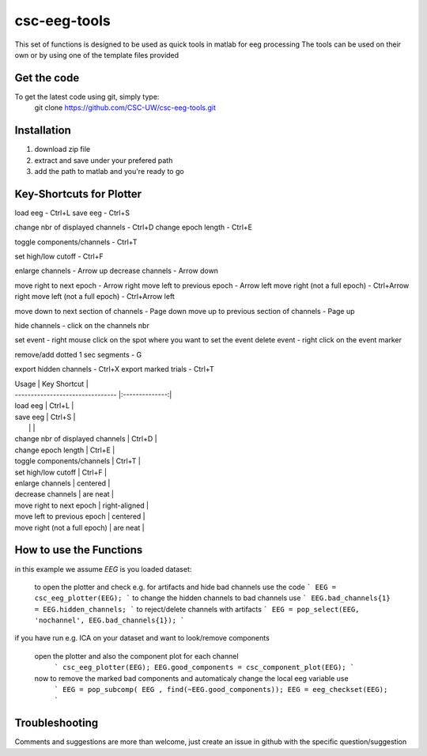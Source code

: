 csc-eeg-tools
=============

This set of functions is designed to be used as quick tools in matlab for eeg processing
The tools can be used on their own or by using one of the template files provided

Get the code
^^^^^^^^^^^^

To get the latest code using git, simply type:
    git clone https://github.com/CSC-UW/csc-eeg-tools.git

Installation
^^^^^^^^^^^^
1. download zip file
2. extract and save under your prefered path
3. add the path to matlab and you're ready to go

Key-Shortcuts for Plotter
^^^^^^^^^^^^^^^^^^^^^^^^^
load eeg                                - Ctrl+L
save eeg                                - Ctrl+S

change nbr of displayed channels		- Ctrl+D
change epoch length 					- Ctrl+E

toggle components/channels				- Ctrl+T

set high/low cutoff 					- Ctrl+F

enlarge channels						- Arrow up
decrease channels						- Arrow down

move right to next epoch				- Arrow right
move left to previous epoch				- Arrow left
move right (not a full epoch)			- Ctrl+Arrow right
move left (not a full epoch)			- Ctrl+Arrow left

move down to next section of channels	- Page down
move up to previous section of channels	- Page up

hide channels							- click on the channels nbr

set event 								- right mouse click on the spot where you want to set the event
delete event							- right click on the event marker

remove/add dotted 1 sec segments		- G

export hidden channels					- Ctrl+X
export marked trials					- Ctrl+T

| Usage                            | Key Shortcut   | 
| -------------------------------- |:--------------:| 
| load eeg                         | Ctrl+L         | 
| save eeg                         | Ctrl+S         | 
|                                  |                | 
| change nbr of displayed channels | Ctrl+D         | 
| change epoch length              | Ctrl+E         | 
| toggle components/channels       | Ctrl+T         | 
| set high/low cutoff              | Ctrl+F         | 
| enlarge channels                 | centered       | 
| decrease channels                | are neat       | 
| move right to next epoch         | right-aligned  | 
| move left to previous epoch      | centered       | 
| move right (not a full epoch)    | are neat       | 

How to use the Functions
^^^^^^^^^^^^^^^^^^^^^^^^
in this example we assume `EEG` is you loaded dataset:

   to open the plotter and check e.g. for artifacts and hide bad channels use the code 
   ```
   EEG = csc_eeg_plotter(EEG);
   ```
   to change the hidden channels to bad channels use
   ```
   EEG.bad_channels{1} = EEG.hidden_channels;
   ```
   to reject/delete channels with artifacts
   ```
   EEG = pop_select(EEG, 'nochannel', EEG.bad_channels{1});
   ```

if you have run e.g. ICA on your dataset and want to look/remove components

   open the plotter and also the component plot for each channel
    ```
    csc_eeg_plotter(EEG);
    EEG.good_components = csc_component_plot(EEG);
    ```
   now to remove the marked bad components and automaticaly change the local eeg variable use
    ```
    EEG = pop_subcomp( EEG , find(~EEG.good_components));
    EEG = eeg_checkset(EEG);
    ```


Troubleshooting
^^^^^^^^^^^^^^^
Comments and suggestions are more than welcome, just create an issue in github with the specific question/suggestion


